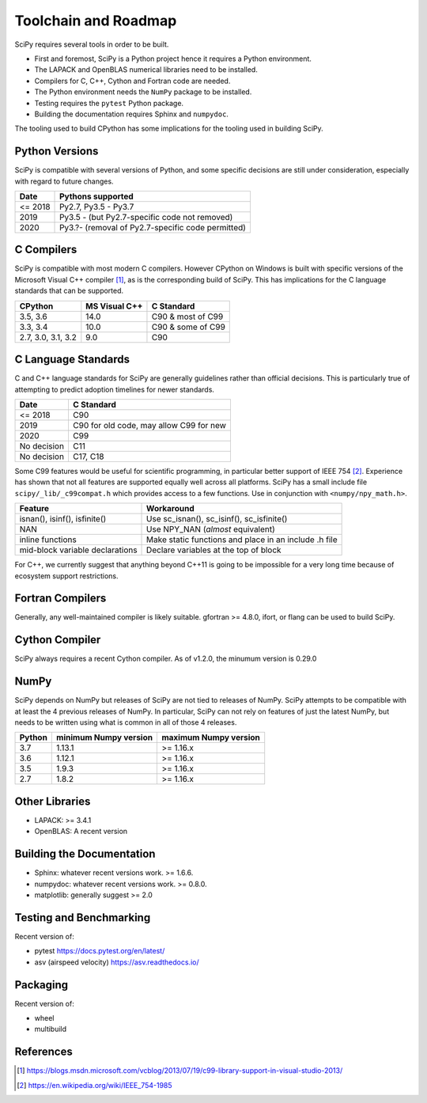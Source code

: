 Toolchain and Roadmap
=====================
SciPy requires several tools in order to be built.

- First and foremost, SciPy is a Python project hence it requires a Python environment.
- The LAPACK and OpenBLAS numerical libraries need to be installed.
- Compilers for C, C++, Cython and Fortran code are needed.
- The Python environment needs the ``NumPy`` package to be installed.
- Testing requires the ``pytest`` Python package.
- Building the documentation requires Sphinx and ``numpydoc``.

The tooling used to build CPython has some implications for the tooling used in building SciPy.

Python Versions
---------------

SciPy is compatible with several versions of Python, and some
specific decisions are still under consideration, especially
with regard to future changes.

================  =================================================
 Date             Pythons supported
================  =================================================
 <= 2018           Py2.7, Py3.5 - Py3.7
 2019              Py3.5 - (but Py2.7-specific code not removed)
 2020              Py3.?- (removal of Py2.7-specific code permitted)
================  =================================================


C Compilers
-----------
SciPy is compatible with most modern C compilers.  However CPython on Windows is
built with specific versions of the Microsoft Visual C++ compiler [1]_, as is the
corresponding build of SciPy.  This has implications for the C language standards
that can be supported.

===================   ==============   ===================
CPython               MS Visual C++    C Standard
===================   ==============   ===================
3.5, 3.6                14.0           C90 & most of C99
3.3, 3.4                10.0           C90 & some of C99
2.7, 3.0, 3.1, 3.2       9.0           C90
===================   ==============   ===================


C Language Standards
--------------------
C and C++ language standards for SciPy are generally guidelines
rather than official decisions. This is particularly true of
attempting to predict adoption timelines for newer standards.

================  =========================================
 Date              C Standard
================  =========================================
 <= 2018           C90
 2019              C90 for old code, may allow C99 for new
 2020              C99
 No decision       C11
 No decision       C17, C18
================  =========================================

Some C99 features would be useful for scientific programming, in particular better support of
IEEE 754 [2]_.  Experience has shown that not all features are supported equally well across
all platforms. SciPy has a small include file ``scipy/_lib/_c99compat.h`` which provides
access to a few functions.  Use in conjunction with ``<numpy/npy_math.h>``.

================================  ========================================================
 Feature                           Workaround
================================  ========================================================
 isnan(), isinf(), isfinite()      Use sc_isnan(), sc_isinf(), sc_isfinite()
 NAN                               Use NPY_NAN (*almost* equivalent)
 inline functions                  Make static functions and place in an include .h file
 mid-block variable declarations   Declare variables at the top of block
================================  ========================================================

For C++, we currently suggest that anything beyond C++11 is going to be impossible
for a very long time because of ecosystem support restrictions.

Fortran Compilers
-----------------

Generally, any well-maintained compiler is likely suitable. gfortran >= 4.8.0,
ifort, or flang can be used to build SciPy.

Cython Compiler
---------------

SciPy always requires a recent Cython compiler. As of v1.2.0, the minumum version is 0.29.0

NumPy
-----
SciPy depends on NumPy but releases of SciPy are not tied to releases of NumPy.
SciPy attempts to be compatible with at least the 4 previous releases of NumPy.
In particular, SciPy can not rely on features of just the latest NumPy, but needs to be
written using what is common in all of those 4 releases.

========  ========================    ===========================
 Python     minimum Numpy version     maximum Numpy version
========  ========================    ===========================
3.7         1.13.1                     >= 1.16.x
3.6         1.12.1                     >= 1.16.x
3.5         1.9.3                      >= 1.16.x
2.7         1.8.2                      >= 1.16.x
========  ========================    ===========================



Other Libraries
---------------

- LAPACK: >= 3.4.1
- OpenBLAS: A recent version


Building the Documentation
--------------------------

- Sphinx: whatever recent versions work. >= 1.6.6.
- numpydoc: whatever recent versions work. >=  0.8.0.
- matplotlib: generally suggest >= 2.0

Testing and Benchmarking
------------------------
Recent version of:

- pytest https://docs.pytest.org/en/latest/
- asv (airspeed velocity)  https://asv.readthedocs.io/

Packaging
---------
Recent version of:

- wheel
- multibuild


References
----------

.. [1] https://blogs.msdn.microsoft.com/vcblog/2013/07/19/c99-library-support-in-visual-studio-2013/
.. [2] https://en.wikipedia.org/wiki/IEEE_754-1985

